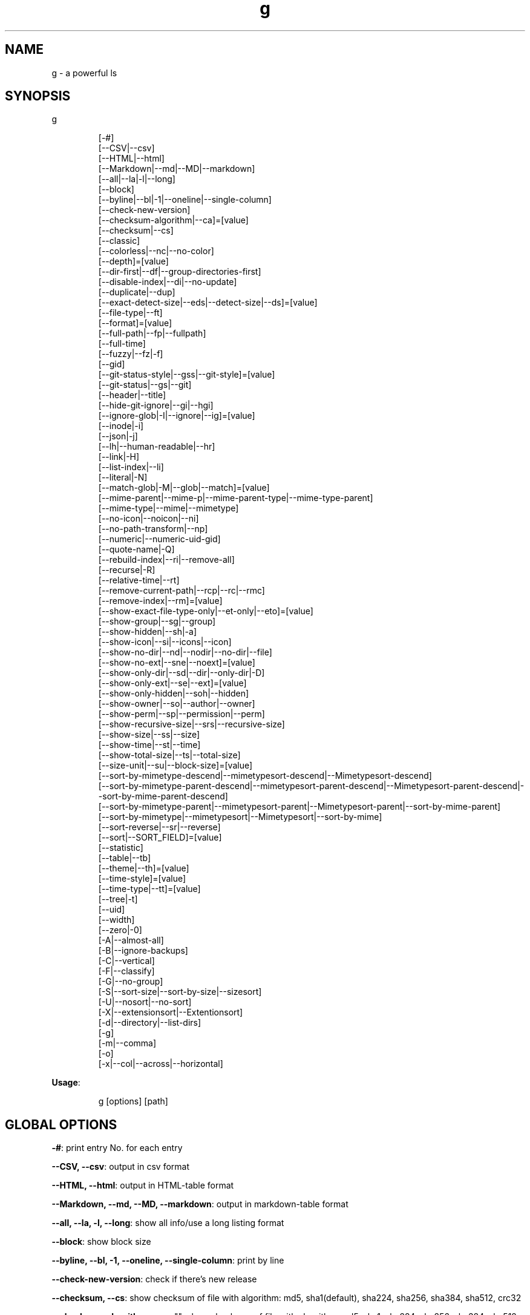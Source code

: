 .nh
.TH g 8

.SH NAME
.PP
g - a powerful ls


.SH SYNOPSIS
.PP
g

.PP
.RS

.nf
[-#]
[--CSV|--csv]
[--HTML|--html]
[--Markdown|--md|--MD|--markdown]
[--all|--la|-l|--long]
[--block]
[--byline|--bl|-1|--oneline|--single-column]
[--check-new-version]
[--checksum-algorithm|--ca]=[value]
[--checksum|--cs]
[--classic]
[--colorless|--nc|--no-color]
[--depth]=[value]
[--dir-first|--df|--group-directories-first]
[--disable-index|--di|--no-update]
[--duplicate|--dup]
[--exact-detect-size|--eds|--detect-size|--ds]=[value]
[--file-type|--ft]
[--format]=[value]
[--full-path|--fp|--fullpath]
[--full-time]
[--fuzzy|--fz|-f]
[--gid]
[--git-status-style|--gss|--git-style]=[value]
[--git-status|--gs|--git]
[--header|--title]
[--hide-git-ignore|--gi|--hgi]
[--ignore-glob|-I|--ignore|--ig]=[value]
[--inode|-i]
[--json|-j]
[--lh|--human-readable|--hr]
[--link|-H]
[--list-index|--li]
[--literal|-N]
[--match-glob|-M|--glob|--match]=[value]
[--mime-parent|--mime-p|--mime-parent-type|--mime-type-parent]
[--mime-type|--mime|--mimetype]
[--no-icon|--noicon|--ni]
[--no-path-transform|--np]
[--numeric|--numeric-uid-gid]
[--quote-name|-Q]
[--rebuild-index|--ri|--remove-all]
[--recurse|-R]
[--relative-time|--rt]
[--remove-current-path|--rcp|--rc|--rmc]
[--remove-index|--rm]=[value]
[--show-exact-file-type-only|--et-only|--eto]=[value]
[--show-group|--sg|--group]
[--show-hidden|--sh|-a]
[--show-icon|--si|--icons|--icon]
[--show-no-dir|--nd|--nodir|--no-dir|--file]
[--show-no-ext|--sne|--noext]=[value]
[--show-only-dir|--sd|--dir|--only-dir|-D]
[--show-only-ext|--se|--ext]=[value]
[--show-only-hidden|--soh|--hidden]
[--show-owner|--so|--author|--owner]
[--show-perm|--sp|--permission|--perm]
[--show-recursive-size|--srs|--recursive-size]
[--show-size|--ss|--size]
[--show-time|--st|--time]
[--show-total-size|--ts|--total-size]
[--size-unit|--su|--block-size]=[value]
[--sort-by-mimetype-descend|--mimetypesort-descend|--Mimetypesort-descend]
[--sort-by-mimetype-parent-descend|--mimetypesort-parent-descend|--Mimetypesort-parent-descend|--sort-by-mime-parent-descend]
[--sort-by-mimetype-parent|--mimetypesort-parent|--Mimetypesort-parent|--sort-by-mime-parent]
[--sort-by-mimetype|--mimetypesort|--Mimetypesort|--sort-by-mime]
[--sort-reverse|--sr|--reverse]
[--sort|--SORT_FIELD]=[value]
[--statistic]
[--table|--tb]
[--theme|--th]=[value]
[--time-style]=[value]
[--time-type|--tt]=[value]
[--tree|-t]
[--uid]
[--width]
[--zero|-0]
[-A|--almost-all]
[-B|--ignore-backups]
[-C|--vertical]
[-F|--classify]
[-G|--no-group]
[-S|--sort-size|--sort-by-size|--sizesort]
[-U|--nosort|--no-sort]
[-X|--extensionsort|--Extentionsort]
[-d|--directory|--list-dirs]
[-g]
[-m|--comma]
[-o]
[-x|--col|--across|--horizontal]

.fi
.RE

.PP
\fBUsage\fP:

.PP
.RS

.nf
g [options] [path]

.fi
.RE


.SH GLOBAL OPTIONS
.PP
\fB-#\fP: print entry No. for each entry

.PP
\fB--CSV, --csv\fP: output in csv format

.PP
\fB--HTML, --html\fP: output in HTML-table format

.PP
\fB--Markdown, --md, --MD, --markdown\fP: output in markdown-table format

.PP
\fB--all, --la, -l, --long\fP: show all info/use a long listing format

.PP
\fB--block\fP: show block size

.PP
\fB--byline, --bl, -1, --oneline, --single-column\fP: print by line

.PP
\fB--check-new-version\fP: check if there's new release

.PP
\fB--checksum, --cs\fP: show checksum of file with algorithm: md5, sha1(default), sha224, sha256, sha384, sha512, crc32

.PP
\fB--checksum-algorithm, --ca\fP="": show checksum of file with algorithm: md5, sha1, sha224, sha256, sha384, sha512, crc32 (default: "sha1")

.PP
\fB--classic\fP: Enable classic mode (no colours or icons)

.PP
\fB--colorless, --nc, --no-color\fP: without color

.PP
\fB--depth\fP="": limit recursive depth, negative -> infinity (default: infinity)

.PP
\fB--dir-first, --df, --group-directories-first\fP: List directories before other files

.PP
\fB--disable-index, --di, --no-update\fP: disable updating index

.PP
\fB--duplicate, --dup\fP: show duplicate files table

.PP
\fB--exact-detect-size, --eds, --detect-size, --ds\fP="": set exact size for mimetype detection eg:1M/nolimit/infinity (default: 1M)

.PP
\fB--file-type, --ft\fP: likewise, except do not append '*'

.PP
\fB--format\fP="": across  -x,  commas  -m, horizontal -x, long -l, single-column -1, verbose -l, vertical -C (default: C)

.PP
\fB--full-path, --fp, --fullpath\fP: show full path

.PP
\fB--full-time\fP: like -all/l --time-style=full-iso

.PP
\fB--fuzzy, --fz, -f\fP: fuzzy search

.PP
\fB--gid\fP: show gid instead of groupname [sid in windows]

.PP
\fB--git-status, --gs, --git\fP: show git status: ? untracked, + added, ! deleted, ~ modified, | renamed, = copied, $ ignored [if git is installed]

.PP
\fB--git-status-style, --gss, --git-style\fP="": git status style: colored-symbol: {? untracked, + added, - deleted, ~ modified, | renamed, = copied, ! ignored} colored-dot

.PP
\fB--header, --title\fP: add a header row

.PP
\fB--hide-git-ignore, --gi, --hgi\fP: hide git ignored file/dir [if git is installed]

.PP
\fB--ignore-glob, -I, --ignore, --ig\fP="": ignore Glob patterns

.PP
\fB--inode, -i\fP: show inode[linux/darwin only]

.PP
\fB--json, -j\fP: output in json format

.PP
\fB--lh, --human-readable, --hr\fP: show human readable size

.PP
\fB--link, -H\fP: list each file's number of hard links

.PP
\fB--list-index, --li\fP: list index

.PP
\fB--literal, -N\fP: print entry names without quoting

.PP
\fB--match-glob, -M, --glob, --match\fP="": match Glob patterns

.PP
\fB--mime-parent, --mime-p, --mime-parent-type, --mime-type-parent\fP: show mime parent type

.PP
\fB--mime-type, --mime, --mimetype\fP: show mime file type

.PP
\fB--no-icon, --noicon, --ni\fP: disable icon(always override show-icon)

.PP
\fB--no-path-transform, --np\fP: By default, .../a/b/c will be transformed to ../../a/b/c, and ~ will be replaced by homedir, using this flag to disable this feature

.PP
\fB--numeric, --numeric-uid-gid\fP:  List numeric user and group IDs instead of name [sid in windows]

.PP
\fB--quote-name, -Q\fP: enclose entry names in double quotes(overridden by --literal)

.PP
\fB--rebuild-index, --ri, --remove-all\fP: rebuild index

.PP
\fB--recurse, -R\fP: recurse into directories

.PP
\fB--relative-time, --rt\fP: show relative time

.PP
\fB--remove-current-path, --rcp, --rc, --rmc\fP: remove current path from index

.PP
\fB--remove-index, --rm\fP="": remove paths from index

.PP
\fB--show-exact-file-type-only, --et-only, --eto\fP="": only show file with given type

.PP
\fB--show-group, --sg, --group\fP: show group

.PP
\fB--show-hidden, --sh, -a\fP: show hidden files

.PP
\fB--show-icon, --si, --icons, --icon\fP: show icon

.PP
\fB--show-no-dir, --nd, --nodir, --no-dir, --file\fP: do not show directory

.PP
\fB--show-no-ext, --sne, --noext\fP="": show file which doesn't have target ext

.PP
\fB--show-only-dir, --sd, --dir, --only-dir, -D\fP: show directory only

.PP
\fB--show-only-ext, --se, --ext\fP="": show file which has target ext, eg: --show-only-ext=go,java

.PP
\fB--show-only-hidden, --soh, --hidden\fP: show only hidden files(overridden by --show-hidden/-sh/-a/-A)

.PP
\fB--show-owner, --so, --author, --owner\fP: show owner

.PP
\fB--show-perm, --sp, --permission, --perm\fP: show permission

.PP
\fB--show-recursive-size, --srs, --recursive-size\fP: show recursive size of dir, only work with --show-size

.PP
\fB--show-size, --ss, --size\fP: show file/dir size

.PP
\fB--show-time, --st, --time\fP: show time

.PP
\fB--show-total-size, --ts, --total-size\fP: show total size

.PP
\fB--size-unit, --su, --block-size\fP="": size unit, b, k, m, g, t, p, e, z, y, bb, nb, auto (default: auto)

.PP
\fB--sort, --SORT_FIELD\fP="": sort by field, default: ascending and case insensitive, field beginning with Uppercase is case sensitive, available fields: nature(default),none(nosort),name,size,time,owner,group,extension. following \fB\fC-descend\fR to sort descending

.PP
\fB--sort-by-mimetype, --mimetypesort, --Mimetypesort, --sort-by-mime\fP: sort by mimetype

.PP
\fB--sort-by-mimetype-descend, --mimetypesort-descend, --Mimetypesort-descend\fP: sort by mimetype, descending

.PP
\fB--sort-by-mimetype-parent, --mimetypesort-parent, --Mimetypesort-parent, --sort-by-mime-parent\fP: sort by mimetype parent

.PP
\fB--sort-by-mimetype-parent-descend, --mimetypesort-parent-descend, --Mimetypesort-parent-descend, --sort-by-mime-parent-descend\fP: sort by mimetype parent

.PP
\fB--sort-reverse, --sr, --reverse\fP: reverse the order of the sort

.PP
\fB--statistic\fP: show statistic info

.PP
\fB--table, --tb\fP: output in table format

.PP
\fB--theme, --th\fP="": apply theme \fB\fCpath/to/theme\fR

.PP
\fB--time-style\fP="": time/date format with -l, Valid timestamp styles are \fB\fCdefault',\fRiso\fB\fC,\fRlong iso\fB\fC,\fRfull-iso\fB\fC,\fRlocale\fB\fC, custom\fR+FORMAT` like date(1). (default: +%d.%b'%y %H:%M (like 02.Jan'06 15:04))

.PP
\fB--time-type, --tt\fP="": time type, mod(default), create, access, all (default: mod)

.PP
\fB--tree, -t\fP: recursively list in tree

.PP
\fB--uid\fP: show uid instead of username [sid in windows]

.PP
\fB--width\fP: sort by entry name width

.PP
\fB--zero, -0\fP: end each output line with NUL, not newline

.PP
\fB-A, --almost-all\fP: do not list implied . and ..

.PP
\fB-B, --ignore-backups\fP: do not list implied entries ending with ~

.PP
\fB-C, --vertical\fP: list entries by columns (default)

.PP
\fB-F, --classify\fP: append indicator (one of */=>@|) to entries

.PP
\fB-G, --no-group\fP: in a long listing, don't print group names

.PP
\fB-S, --sort-size, --sort-by-size, --sizesort\fP: sort by file size, largest first(descending)

.PP
\fB-U, --nosort, --no-sort\fP: do not sort; list entries in directory order.

.PP
\fB-X, --extensionsort, --Extentionsort\fP: sort alphabetically by entry extension

.PP
\fB-d, --directory, --list-dirs\fP: list directories themselves, not their contents

.PP
\fB-g\fP: like -all/l, but do not list owner

.PP
\fB-m, --comma\fP: fill width with a comma separated list of entries

.PP
\fB-o\fP: like -all/l, but do not list group information

.PP
\fB-x, --col, --across, --horizontal\fP: list entries by lines instead of by columns

